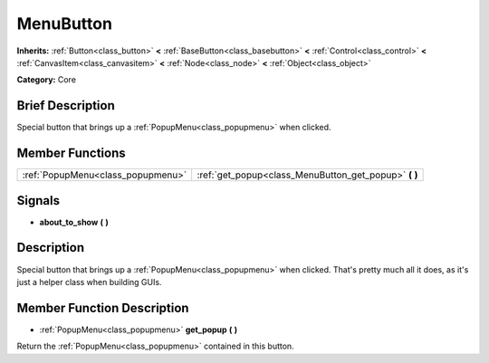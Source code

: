 .. Generated automatically by doc/tools/makerst.py in Godot's source tree.
.. DO NOT EDIT THIS FILE, but the doc/base/classes.xml source instead.

.. _class_MenuButton:

MenuButton
==========

**Inherits:** :ref:`Button<class_button>` **<** :ref:`BaseButton<class_basebutton>` **<** :ref:`Control<class_control>` **<** :ref:`CanvasItem<class_canvasitem>` **<** :ref:`Node<class_node>` **<** :ref:`Object<class_object>`

**Category:** Core

Brief Description
-----------------

Special button that brings up a :ref:`PopupMenu<class_popupmenu>` when clicked.

Member Functions
----------------

+------------------------------------+-----------------------------------------------------------+
| :ref:`PopupMenu<class_popupmenu>`  | :ref:`get_popup<class_MenuButton_get_popup>`  **(** **)** |
+------------------------------------+-----------------------------------------------------------+

Signals
-------

-  **about_to_show**  **(** **)**

Description
-----------

Special button that brings up a :ref:`PopupMenu<class_popupmenu>` when clicked. That's pretty much all it does, as it's just a helper class when building GUIs.

Member Function Description
---------------------------

.. _class_MenuButton_get_popup:

- :ref:`PopupMenu<class_popupmenu>`  **get_popup**  **(** **)**

Return the :ref:`PopupMenu<class_popupmenu>` contained in this button.


